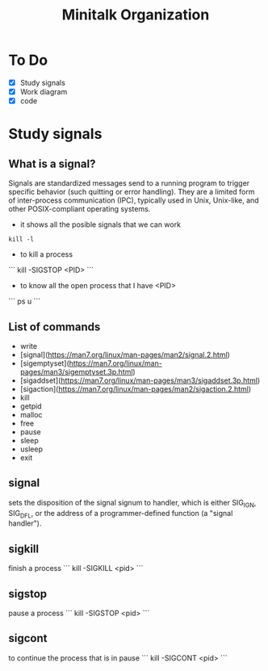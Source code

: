 #+TITLE: Minitalk Organization

* To Do
  SCHEDULED: <2021-08-25 Wed>
  - [X] Study signals
  - [X] Work diagram
  - [X] code

* Study signals

** What is a signal?
Signals are standardized messages send to a running program to trigger specific behavior (such quitting or error handling). They are a limited form of inter-process communication (IPC), typically used in Unix, Unix-like, and other POSIX-compliant operating systems.

- it shows all the posible signals that we can work
#+BEGIN_SRC
kill -l
#+END_SRC

- to kill a process
```
kill -SIGSTOP <PID>
```

- to know all the open process that I have <PID>
```
ps u
```

** List of commands

- write
- [signal](https://man7.org/linux/man-pages/man2/signal.2.html)
- [sigemptyset](https://man7.org/linux/man-pages/man3/sigemptyset.3p.html)
- [sigaddset](https://man7.org/linux/man-pages/man3/sigaddset.3p.html)
- [sigaction](https://man7.org/linux/man-pages/man2/sigaction.2.html)
- kill
- getpid
- malloc
- free
- pause
- sleep
- usleep
- exit

** signal
sets the disposition of the signal signum to handler, which is either SIG_IGN, SIG_DFL, or the address of a programmer-defined function (a "signal handler").

** sigkill
finish a process
```
kill -SIGKILL <pid>
```

** sigstop
pause a process
```
kill -SIGSTOP <pid>
```

** sigcont
to continue the process that is in pause
```
kill -SIGCONT <pid>
```

